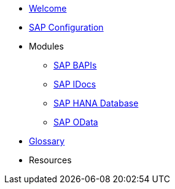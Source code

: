 * xref::index.adoc[Welcome]
* xref:config:overview.adoc[SAP Configuration]
* Modules
** xref:bapi:overview.adoc[SAP BAPIs]
** xref:idoc:overview.adoc[SAP IDocs]
** xref:database:overview.adoc[SAP HANA Database]
** xref:odata:overview.adoc[SAP OData]
* xref::glossary.adoc[Glossary]
* Resources
